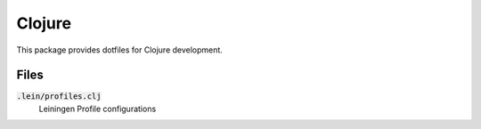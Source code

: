 =========
 Clojure
=========

This package provides dotfiles for Clojure development.

.. default-role:: code

Files
=====

`.lein/profiles.clj`
  Leiningen Profile configurations

